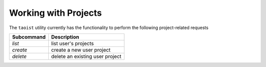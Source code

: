 Working with Projects
=====================

The ``taoist`` utility currently has the functionality to perform the following project-related requests

+------------+---------------------------------+
| Subcommand | Description                     |
+============+=================================+
| `list`     | list user's projects            |
+------------+---------------------------------+
| `create`   | create a new user project       |
+------------+---------------------------------+
| `delete`   | delete an existing user project |
+------------+---------------------------------+
